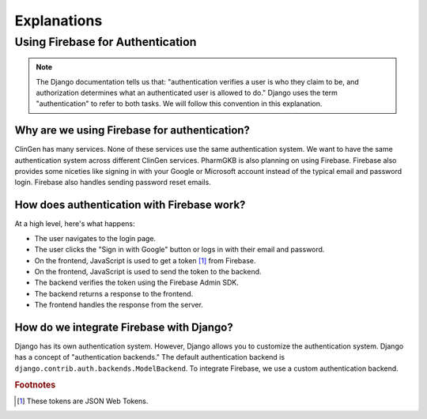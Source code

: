 ============
Explanations
============

---------------------------------
Using Firebase for Authentication
---------------------------------

.. note::
    The Django documentation tells us that: "authentication verifies a user is who they
    claim to be, and authorization determines what an authenticated user is allowed to
    do." Django uses the term "authentication" to refer to both tasks. We will follow
    this convention in this explanation.

Why are we using Firebase for authentication?
=============================================

ClinGen has many services. None of these services use the same authentication system.
We want to have the same authentication system across different ClinGen services.
PharmGKB is also planning on using Firebase. Firebase also provides some niceties like
signing in with your Google or Microsoft account instead of the typical email and
password login. Firebase also handles sending password reset emails.

How does authentication with Firebase work?
===========================================

At a high level, here's what happens:

* The user navigates to the login page.
* The user clicks the "Sign in with Google" button or logs in with their email and
  password.
* On the frontend, JavaScript is used to get a token [#f1]_ from Firebase.
* On the frontend, JavaScript is used to send the token to the backend.
* The backend verifies the token using the Firebase Admin SDK.
* The backend returns a response to the frontend.
* The frontend handles the response from the server.

How do we integrate Firebase with Django?
=========================================

Django has its own authentication system. However, Django allows you to customize the
authentication system. Django has a concept of "authentication backends." The default
authentication backend is ``django.contrib.auth.backends.ModelBackend``. To integrate
Firebase, we use a custom authentication backend.

.. rubric:: Footnotes

.. [#f1] These tokens are JSON Web Tokens.

